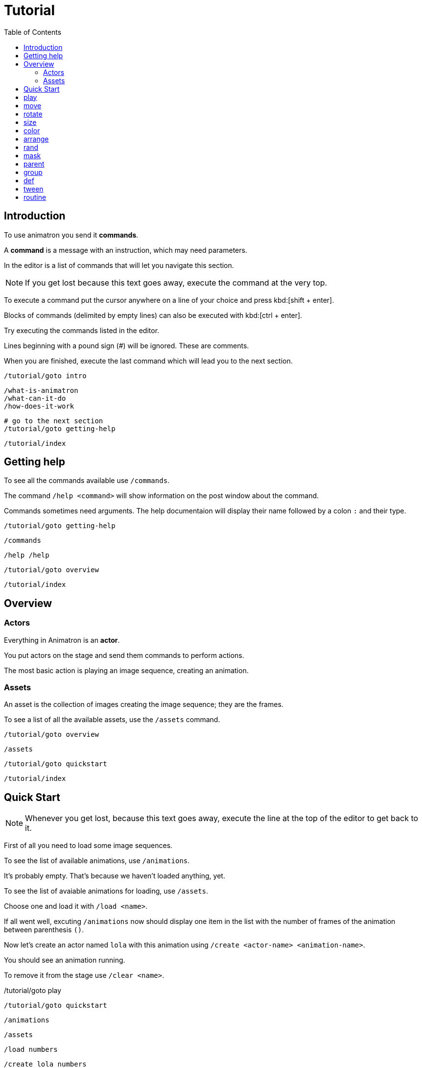 = Tutorial
:toc: left

== Introduction

To use animatron you send it *commands*.

A *command* is a message with an instruction, which may need parameters.

In the editor is a list of commands that will let you navigate this section.

NOTE: If you get lost because this text goes away, execute the command at the very top.

To execute a command put the cursor anywhere on a line of your choice and press kbd:[shift + enter].

Blocks of commands (delimited by empty lines) can also be executed with kbd:[ctrl + enter].

Try executing the commands listed in the editor.

Lines beginning with a pound sign (#) will be ignored. These are comments.

When you are finished, execute the last command which will lead you to the next section.

	/tutorial/goto intro
	
	/what-is-animatron
	/what-can-it-do
	/how-does-it-work
	
	# go to the next section
	/tutorial/goto getting-help
	
	/tutorial/index
	
== Getting help

To see all the commands available use `/commands`.

The command `/help <command>` will show information on the post window about the command.

Commands sometimes need arguments. The help documentaion will display their name followed by a colon `:` and their type.

	/tutorial/goto getting-help
	
	/commands
	
	/help /help
	
	/tutorial/goto overview
	
	/tutorial/index
	
== Overview

=== Actors

Everything in Animatron is an *actor*.

You put actors on the stage and send them commands to perform actions.

The most basic action is playing an image sequence, creating an animation.

=== Assets

An asset is the collection of images creating the image sequence; they are the frames.

To see a list of all the available assets, use the `/assets` command.

	/tutorial/goto overview
	
	/assets
	
	/tutorial/goto quickstart
	
	/tutorial/index
	
== Quick Start

NOTE: Whenever you get lost, because this text goes away, execute the line at the top of the editor to get back to it.

First of all you need to load some image sequences.

To see the list of available animations, use `/animations`.

It's probably empty. That's because we haven't loaded anything, yet.

To see the list of avaiable animations for loading, use `/assets`.

Choose one and load it with `/load <name>`.

If all went well, excuting `/animations` now should display one item in the list with the number of frames of the animation between parenthesis `()`.

Now let's create an actor named `lola` with this animation using `/create <actor-name> <animation-name>`.

You should see an animation running.

To remove it from the stage use `/clear <name>`.

/tutorial/goto play

	/tutorial/goto quickstart
	
	/animations
	
	/assets
	
	/load numbers
	
	/create lola numbers
	
	/clear lola
	
	/tutorial/goto play
	
	/tutorial/index
	
== play

First create the actor again with `/create`.

You can stop the animation with `/stop`.

Change the frame with `/frame`.

Or go frame by frame with `/next/frame` or `/prev/frame`.

And play it again with `/play`

Then play a range of frames with `/play/range`.

Change the playback speed with `/speed <actor> multiplier`. Setting it to `1` plays at normal speed. `0.5` plays at half speed and `2` doubles the play rate.

To play it wbackwards, set a negative `/speed` value.

	/tutorial/goto play
	
	/create lola numbers
	
	/stop lola
	
	/frame lola 3
	
	/next/frame lola
	
	/prev/frame lola
	
	/play lola
	
	/play/range lola 3 7
	
	/speed lola 0.5
	
	/speed lola -0.25
	
	/speed lola 0.5
	
	/tutorial/goto move
	
	/tutorial/index
	
== move

Actors can be moved around with `/position <actor> <x_pixels> <y_pixels>`.

The top-left corner is `0` for both `x` and `y`. The bottom right is the window width and height, probably `x` being `1920` and `y` being `1080`.

To place it in the middle of the window, use `/center`.

To move it along one axis use either `/x` or `/y`

You can also move it relative to the current position with `/move`, `/move/x` and `/move/y`. Try executing the same move command several times. Compare it to the position commands.

	/tutorial/goto move
	
	/position lola 100 900
	
	/position lola 900 100
	
	/position lola 1920 1080
	
	/center lola
	
	/x lola 1800
	
	/y lola 800
	
	/move/x lola -100
	
	/move/y lola -50
	
	/move lola 150 100
	
	/tutorial/goto rotate
	
	/tutorial/index
	
== rotate

Actors can be set to a specific angle with `/angle <name> <degrees>`.

To rotate it relative to the current angle, use `/rotate`.

	/tutorial/goto rotate
	
	/center lola
	
	/angle lola 45
	
	/rotate lola -15
	
	/tutorial/goto size
	
	/tutorial/index
	
== size

To change the size of the actor use `/size`. The value of `1` is the normal size.

Scaling is done with  `/scale`.

	/tutorial/goto size
	
	/size lola 2
	
	/size lola 0.5
	
	/scale lola 0.5
	
	/scale lola 2
	
	/tutorial/goto color
	
	/tutorial/index
	
== color

To change the color of an actor, use `/color`.

The values are R G B, from 0.0 to 1.0.

The values are multipliers for each of the channels.

All `0` s is black.

All `1` s is white.

You can also add to the original color with `/color/add`.

	/tutorial/goto color
	
	/load square
	
	/create lola square
	
	/color lola 1 0 0
	
	/color/add lola 0 1 0
	
	/color lola 0 0.5 0
	
	/tutorial/index
	
== arrange

The order in which the actors are drawn can be changed with `/front` and `/behind`.

	/tutorial/goto arrange
	
	/free *
	
	/load square
	
	/create white square
	/create black square
	/create yellow square
	/create red square
	/color black 0 0 0
	/color yellow 1 1 0
	/color red 1 0 0
	/move black 400
	/move yellow 300 -200
	/angle red 45
	
	/behind red yellow
	/front red white
	/behind red white
	/front red black
	
	/tutorial/index
	
== rand

Commands with ONLY ONE ARGUMENT can be randomized.

Call the command as you normally would, but give it 2 values: minimun and maximum.

Each time you evaluate the command it will send a random value within the range.

	/tutorial/goto rand
	
	/load square
	
	/create a square
	
	/rand /angle a 0 360
	
	/tutorial/index
	
== mask

An actor can be masked with any another actor.

`/mask <masked> <mask>`

Be aware that the masked actor will be "inside" the mask actor, so any transformations will happen relative to the mask.

	/tutorial/goto mask
	
	/load square
	/load circle
	
	/create a square
	/create b circle
	/color b 0 0 0
	
	/mask a b
	
	/tutorial/index
	
== parent

Actors can be linked to other actors with `/parent`.

`/parent child parent`

	/tutorial/goto parent
	
	/load square
	
	/create a square
	/create b square
	/size * 0.25
	/move/x b 300
	
	/rotate a 20
	
	/parent b a
	
	/rotate a 20
	
	/parent/free b
	
	/tutorial/index
	
== group

Commands can be executed in bulk with wildcards.

Create a bunch of actors with similar names, then use a wildcard to send a command to all of them.

When using  `/rand` with wildcards, it will send a different value to each actor.

`*` will match any number of characters.
`?` will match exactly one character (which can be anything).

	/tutorial/goto group
	
	/load square
	/load circle
	
	/create ale circle
	/create alo square
	/create blip square
	/create blop square
	/create bloup square
	
	/rand /size * 0.25 0.5
	/rand /x * 500 1500
	
	/color a* 1 0 0
	/rand /angle bl?p 0 360
	
	/tutorial/index
	
== def

Custom commands can be created to group complex behaviours made out of other commands.

The command to create custom commands is `/def`.

To create a `/def`, give it a name, and optional arguments specifying their types.

`/def /<your_cmd> [<arg1>:type ... <argN>:type]`

Arguments can be of different types:

- `s` is a String (text), e.g.: `alo`
- `i` is an intenger number, e.g.: `13`
- `f` is a floating point number, e.g.: `2.14`
- `b` is a boolean (0 or 1), e.g.: `0`
- `...` is an arbitrary number of arguments of any type and can only be used as last argument, e.g.: `alo 13 2.14 0`

To use a variable value on a command inside the def, prepend a `$` to its name.

The commands in the def NEED TO BE TABULATED. This is VERY IMPORTANT. Otherwise they will be parsed as individual commands.

Evaluate the `/def` block with kbd:[ctrl + enter] to add it to the system.

Then you can use it just like any other command.

Defs are useful in many different ways. For example, if you have another software or device that sends specific OSC commands, you can declare the message address as `/def` in Animatron and put any behaviour you like to happen when the message arrives.

Another way to use them is to create custom syntax. If you don't find a command very intuitive, just declare a `/def` with the syntax that works best for you and use that instead.

	/tutorial/goto def
	
	/def /alo name:s angle:f
	     /create $name square
	     /angle $name $angle
	
	/load square
	
	/alo bla 45
	
	/tutorial/index
	
== tween

Properties of actors can be animated over time with `/tween`.

The property will be changed from the current value to the given value in the time specified, transitioning with an interpolation curve.

For a list of available transition curves see `/help /tween`.

	/tutorial/goto tween
	
	/load square
	
	/create a square
	
	/tween 4 sine /position a 1750 1080
	
	/tween 4 linear /position a 960 540
	
	/tutorial/index
	
== routine

The `/routine` command allows calling one command more than once over a period of time.


You need to give it a name (so it can be cancelled at any time), a number of repeats and the interval of time -in seconds- at which you want the repeats to happen (use `inf` to repeat it for ever). Then you specify the command you want to be repeated.

`/routine <name> <repeats> <interval> <cmd>`

To stop a routine use `/routine/free <name>`.

	/tutorial/goto routine
	
	/load square
	
	/create a square
	
	/routine bla 4 0.5 /rotate a 15
	
	/routine bla inf 0.25 /rotate a 10
	
	/routine/free bla
	
	/tutorial/index
	
